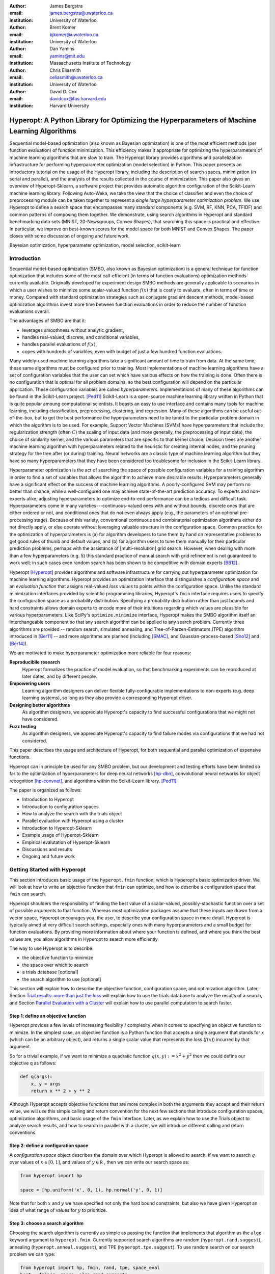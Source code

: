 :author: James Bergstra
:email: james.bergstra@uwaterloo.ca
:institution: University of Waterloo

:author: Brent Komer
:email: bjkomer@uwaterloo.ca
:institution: University of Waterloo

:author: Dan Yamins
:email: yamins@mit.edu
:institution: Massachusetts Institute of Technology

:author: Chris Eliasmith
:email: celiasmith@uwaterloo.ca
:institution: University of Waterloo

:author: David D. Cox
:email: davidcox@fas.harvard.edu
:institution: Harvard University

.. XXX: Search and replace sklearn with Scikit-Learn wherever it's mentioned in the text.
.. XXX: Also make the capitalization of Hyperopt-Sklearn consistent

--------------------------------------------------------------------------------------------
Hyperopt: A Python Library for Optimizing the Hyperparameters of Machine Learning Algorithms
--------------------------------------------------------------------------------------------

.. class:: abstract

    Sequential model-based optimization (also known as Bayesian optimization) is one of the most efficient methods (per function evaluation) of function minimization.
    This efficiency makes it appropriate for optimizing the hyperparameters of machine learning algorithms that are slow to train.
    The Hyperopt library provides algorithms and parallelization infrastructure for performing hyperparameter optimization (model selection) in Python.
    This paper presents an introductory tutorial on the usage of the Hyperopt library, including the description of search spaces, minimization (in serial and parallel),
    and the analysis of the results collected in the course of minimization.
    This paper also gives an overview of Hyperopt-Sklearn, a software project that provides automatic algorithm configuration of the Scikit-Learn machine learning library.
    Following Auto-Weka, we take the view that the choice of classifier and even the choice of preprocessing module can be taken together to represent a *single large hyperparameter optimization problem*.
    We use Hyperopt to define a search space that encompasses many standard components (e.g. SVM, RF, KNN, PCA, TFIDF) and common patterns of composing them together.
    We demonstrate, using search algorithms in Hyperopt and standard benchmarking data sets (MNIST, 20-Newsgroups, Convex Shapes), that searching this space is practical and effective.
    In particular, we improve on best-known scores for the model space for both MNIST and Convex Shapes.
    The paper closes with some discussion of ongoing and future work.

.. class:: keywords

    Bayesian optimization, hyperparameter optimization, model selection, scikit-learn


Introduction
------------

Sequential model-based optimization (SMBO, also known as Bayesian optimization) is a general technique for function optimization that includes some of the most
call-efficient (in terms of function evaluations) optimization methods currently available.
Originally developed for experiment design SMBO methods are generally applicable to scenarios in which a user wishes to minimize some scalar-valued function :math:`f(x)` that is costly to evaluate, often in terms of time or money.
Compared with standard optimization strategies such as conjugate gradient descent methods, model-based optimization algorithms invest more time between function evaluations in order to reduce the number of function evaluations overall.

The advantages of SMBO are that it:

* leverages smoothness without analytic gradient,

* handles real-valued, discrete, and conditional variables,

* handles parallel evaluations of :math:`f(x)`,

* copes with hundreds of variables, even with budget of just a few hundred function evaluations.


Many widely-used machine learning algorithms take a significant amount of time to train from data.
At the same time, these same algorithms must be configured prior to training.
Most implementations of machine learning algorithms have a set of configuration variables that the user can set which have various effects on how the training is done. Often there is no configuration that is optimal for all problem domains, so the best configuration will depend on the particular application.
These configuration variables are called *hyperparameters*.
Implementations of many of these algorithms can be found in the Scikit-Learn project. [Ped11]_
Scikit-Learn is a open-source machine learning library written in Python that is quite popular amoung computational scientists.
It boasts an easy to use interface and contains many tools for machine learning, including classification, preprocessing, clustering, and regression.
Many of these algorithms can be useful out-of-the-box, but to get the best performance the hyperparameters need to be tuned to the particular problem domain in which the algorithm is to be used.
For example, Support Vector Machines (SVMs) have hyperparameters that include the regularization strength (often :math:`C`) the scaling of input data
(and more generally, the preprocessing of input data), the choice of similarity kernel, and the various parameters that are specific to that kernel choice.
Decision trees are another machine learning algorithm with hyperparameters related to the heuristic for creating internal nodes, and the pruning strategy for the tree after (or during) training.
Neural networks are a classic type of machine learning algorithm but they have so many hyperparameters that they have been considered too troublesome for inclusion in the Scikit-Learn library.

Hyperparameter optimization is the act of searching the space of possible configuration variables for a training algorithm in order to find a set of variables that allows the algorithm to achieve more desirable results.
Hyperparameters generally have a significant effect on the success of machine learning algorithms.
A poorly-configured SVM may perform no better than chance, while a well-configured one may achieve state-of-the-art prediction accuracy.
To experts and non-experts alike, adjusting hyperparameters to optimize end-to-end performance can be a tedious and difficult task.
Hyperparameters come in many varieties---continuous-valued ones with and without bounds, discrete ones that are either ordered or not, and conditional ones that do not even always apply
(e.g., the parameters of an optional pre-processing stage).
Because of this variety, conventional continuous and combinatorial optimization algorithms either do not directly apply,
or else operate without leveraging valuable structure in the configuration space.
Common practice for the optimization of hyperparameters is
(a) for algorithm developers to tune them by hand on representative problems to get good rules of thumb and default values,
and (b) for algorithm users to tune them manually for their particular prediction problems, perhaps with the assistance of [multi-resolution] grid search.
However, when dealing with more than a few hyperparameters (e.g. 5) this standard practice of manual search with grid refinement is not guaranteed to work well;
in such cases even random search has been shown to be competitive with domain experts [BB12]_.

Hyperopt [Hyperopt]_ provides algorithms and software infrastructure for carrying out hyperparameter optimization for machine learning algorithms.
Hyperopt provides an optimization interface that distinguishes a *configuration space* and an *evaluation function* that assigns real-valued *loss values* to points within the configuration space.
Unlike the standard minimization interfaces provided by scientific programming libraries,
Hyperopt's ``fmin`` interface requires users to specify the configuration space as a probability distribution.
Specifying a probability distribution rather than just bounds and hard constraints allows domain experts to encode more of their intuitions
regarding which values are plausible for various hyperparameters.
Like SciPy's ``optimize.minimize`` interface, Hyperopt makes the SMBO algorithm itself an interchangeable component so that any search algorithm can be applied to any search problem.
Currently three algorithms are provided -- random search, simulated annealing, and Tree-of-Parzen-Estimators (TPE) algorithm introduced in [Ber11]_ --
and more algorithms are planned (including [SMAC]_, and Gaussian-process-based [Sno12]_ and [Ber14]_).

We are motivated to make hyperparameter optimization more reliable for four reasons:

**Reproducibile research**
    Hyperopt formalizes the practice of model evaluation, so that benchmarking experiments can be reproduced at later dates, and by different people.

**Empowering users**
    Learning algorithm designers can deliver flexible fully-configurable implementations to non-experts (e.g. deep learning systems), so long as they also provide a corresponding Hyperopt driver.

**Designing better algorithms**
    As algorithm designers, we appreciate Hyperopt's capacity to find successful configurations that we might not have considered.

**Fuzz testing**
    As algorithm designers, we appreciate Hyperopt's capacity to find failure modes via configurations that we had not considered.

This paper describes the usage and architecture of Hyperopt, for both sequential and parallel optimization of expensive functions.

.. Not anymore, we're going to talk about the Scikit-Learn library.

Hyperopt can in principle be used for any SMBO problem, but our development and testing efforts have been limited so far to the optimization of
hyperparameters for deep neural networks [hp-dbn]_, convolutional neural networks for object recognition [hp-convnet]_, and algorithms within the Scikit-Learn library. [Ped11]_

.. TODO: ADD "THE PAPER IS ORGANIZED AS FOLLOWS: ..."

The paper is organized as follows:

* Introduction to Hyperopt
* Introduction to configuration spaces
* How to analyze the search with the trials object
* Parallel evaluation with Hyperopt using a cluster
* Introduction to Hyperopt-Sklearn
* Example usage of Hyperopt-Sklearn
* Empirical evalutation of Hyperopt-Sklearn
* Discussions and results
* Ongoing and future work

Getting Started with Hyperopt
-----------------------------

This section introduces basic usage of the ``hyperopt.fmin`` function, which is Hyperopt's basic optimization driver.
We will look at how to write an objective function that ``fmin`` can optimize, and how to describe a configuration space that ``fmin`` can search.

Hyperopt shoulders the responsibility of finding the best value of a scalar-valued,
possibly-stochastic function over a set of possible arguments to that function.
Whereas most optimization packages assume that these inputs are drawn from a vector space,
Hyperopt encourages you, the user, to describe your configuration space in more detail.
Hyperopt is typically aimed at very difficult search settings, especially ones with many hyperparameters and a small budget for function evaluations.
By providing more information about where your function is defined, and where you think the best values are,
you allow algorithms in Hyperopt to search more efficiently.

The way to use Hyperopt is to describe:

* the objective function to minimize
* the space over which to search
* a trials database [optional]
* the search algorithm to use [optional]

This section will explain how to describe the objective function, configuration space, and optimization algorithm.
Later,
Section `Trial results: more than just the loss`_  will explain how to use the trials database to analyze the results of a search,
and Section `Parallel Evaluation with a Cluster`_ will explain how to use parallel computation to search
faster.


Step 1: define an objective function
~~~~~~~~~~~~~~~~~~~~~~~~~~~~~~~~~~~~

Hyperopt provides a few levels of increasing flexibility / complexity when it comes to specifying an objective function to minimize.
In the simplest case, an objective function is a Python function that accepts a single argument that stands for :math:`x` (which can be an arbitrary object),
and returns a single scalar value that represents the *loss* (:math:`f(x)`) incurred by that argument.

So for a trivial example, if we want to minimize a quadratic function :math:`q(x, y) := x^2 + y^2` then we could define our objective ``q`` as follows:

.. code-block:: python

    def q(args):
        x, y = args
        return x ** 2 + y ** 2

Although Hyperopt accepts objective functions that are more complex in both the arguments they accept and their return value,
we will use this simple calling and return convention for the next few sections that introduce configuration spaces, optimization algorithms, and basic usage
of the ``fmin`` interface.
Later, as we explain how to use the Trials object to analyze search results, and how to search in parallel with a cluster,
we will introduce different calling and return conventions.

Step 2: define a configuration space
~~~~~~~~~~~~~~~~~~~~~~~~~~~~~~~~~~~~

A *configuration space* object describes the domain over which Hyperopt is allowed to search.
If we want to search :math:`q` over values of :math:`x \in [0, 1]`, and values of :math:`y \in {\mathbb R}` ,
then we can write our search space as:

.. code-block:: python

    from hyperopt import hp

    space = [hp.uniform('x', 0, 1), hp.normal('y', 0, 1)]

Note that for both :math:`x` and :math:`y` we have specified not only the hard bound constraints, but also
we have given Hyperopt an idea of what range of values for :math:`y` to prioritize. 


Step 3: choose a search algorithm
~~~~~~~~~~~~~~~~~~~~~~~~~~~~~~~~~

Choosing the search algorithm is currently as simple as passing the function that implements that algorithm 
as the ``algo`` keyword argument to ``hyperopt.fmin``.
Currently supported search algorithms are random (``hyperopt.rand.suggest``), 
annealing (``hyperopt.anneal.suggest``), 
and TPE (``hyperopt.tpe.suggest``).
To use random search on our search problem we can type:

.. code-block:: python

    from hyperopt import hp, fmin, rand, tpe, space_eval
    best = fmin(q, space, algo=rand.suggest)
    print best
    print space_eval(space, best)

.. TODO: REMOVE THE XXX bits from the source code, why are they there??


The search algorithms are global functions which may generally have extra keyword arguments
that control their operation beyond the ones used by ``fmin`` (they represent hyper-hyperparameters!).
The intention is that these hyper-hyperparameters are set to default that work for a range of configuration problems,
but if you wish to change them you can do it like this:

.. code-block:: python

    from functools import partial
    from hyperopt import hp, fmin, tpe
    algo = partial(tpe.suggest, n_startup_jobs=10)
    best = fmin(q, space, algo=algo)
    print best

.. TODO: REMOVE THE XXX bits from the source code, why are they there??

In a nutshell, these are the steps to using Hyperopt.
Implement an objective function that maps configuration points to a real-valued loss value,
define a configuration space of valid configuration points,
and then call ``fmin`` to search the space to optimize the objective function.
The remainder of the paper describes
(a) how to describe more elaborate configuration spaces,
especially ones that enable more efficient search by expressing *conditional variables*,
(b) how to analyze the results of a search as stored in a ``Trials`` object,
and (c) how to use a cluster of computers to search in parallel.



Configuration Spaces
--------------------

Part of what makes Hyperopt a good fit for optimizing machine learning hyperparameters is that
it can optimize over general Python objects, not just e.g. vector spaces.
Consider the simple function ``w`` below, which optimizes over dictionaries with ``'type'`` and either ``'x'`` and ``'y'`` keys:

.. code-block:: python

    def w(pos):
        if pos['use_var'] == 'x':
            return pos['x'] ** 2
        else:
            return math.exp(pos['y'])

To be efficient about optimizing ``w`` we must be able to
(a) describe the kinds of dictionaries that ``w`` requires and
(b) correctly associate ``w``'s return value to the elements of ``pos`` that actually contributed to that return value.
Hyperopt's configuration space description objects address both of these requirements.
This section describes the nature of configuration space description objects,
and how the description language can be extended with new expressions,
and how the ``choice`` expression supports the creation of *conditional variables* that support
efficient evaluation of structured search spaces of the sort we need to optimize ``w``.


Configuration space primitives
~~~~~~~~~~~~~~~~~~~~~~~~~~~~~~

A search space is a stochastic expression that always evaluates to a valid input argument for your objective function.
A search space consists of nested function expressions.
The stochastic expressions are the hyperparameters.
(Random search is implemented by simply sampling these stochastic expressions.)

The stochastic expressions currently recognized by Hyperopt's optimization algorithms are in the ``hyperopt.hp`` module.
The simplest kind of search spaces are ones that are not nested at all.
For example, to optimize the simple function ``q`` (defined above) on the interval :math:`[0, 1]`, we could type
``fmin(q, space=hp.uniform('a', 0, 1))``.

The first argument to ``hp.uniform`` here is the *label*. Each of the hyperparameters in a configuration space must be labeled like this
with a unique string.  The other hyperparameter distributions at our disposal as modelers are as follows:

``hp.choice(label, options)``
    Returns one of the options, which should be a list or tuple.  The elements of ``options`` can themselves be [nested] stochastic expressions.  In this case, the stochastic choices that only appear in some of the options become *conditional* parameters.

``hp.pchoice(label, p_options)``
    Return one of the ``option`` terms listed in ``p_options``, a list of pairs ``(prob, option)`` in which
    the sum of all ``prob`` elements should sum to 1. The ``pchoice`` lets a
    user bias random search to choose some options more often than others.

``hp.uniform(label, low, high)``
    Draws uniformly between ``low`` and ``high``.
    When optimizing, this variable is constrained to a two-sided interval.

``hp.quniform(label, low, high, q)``
    Drawn by ``round(uniform(low, high) / q) * q``,
    Suitable for a discrete value with respect to which the objective is still somewhat smooth.

``hp.loguniform(label, low, high)``
    Drawn by ``exp(uniform(low, high))``.
    When optimizing, this variable is constrained to the interval :math:`[e^{\text{low}}, e^{\text{high}}]`.

``hp.qloguniform(label, low, high, q)``
    Drawn by ``round(exp(uniform(low, high)) / q) * q``.
    Suitable for a discrete variable with respect to which the objective is smooth and gets smoother with the increasing size of the value.

``hp.normal(label, mu, sigma)``
    Draws a normally-distributed real value.
    When optimizing, this is an unconstrained variable.

``hp.qnormal(label, mu, sigma, q)``
    Drawn by ``round(normal(mu, sigma) / q) * q``.
    Suitable for a discrete variable that probably takes a value around mu, but is technically unbounded.

``hp.lognormal(label, mu, sigma)``
    Drawn by ``exp(normal(mu, sigma))``.
    When optimizing, this variable is constrained to be positive.

``hp.qlognormal(label, mu, sigma, q)``
    Drawn by ``round(exp(normal(mu, sigma)) / q) * q``.
    Suitable for a discrete variable with respect to which the objective is smooth and gets smoother with the size of the variable, which is non-negative.

``hp.randint(label, upper)``
    Returns a random integer in the range :math:`[0, upper)`.
    In contrast to ``quniform``
    optimization algorithms should assume *no* additional correlation in the loss function between nearby integer values,
    as compared with more distant integer values (e.g. random seeds).


Structure in configuration spaces
~~~~~~~~~~~~~~~~~~~~~~~~~~~~~~~~~

Search spaces can also include lists, and dictionaries.
Using these containers make it possible for a search space to include multiple variables (hyperparameters).
The following code fragment illustrates the syntax:

.. code-block:: python

    from hyperopt import hp

    list_space = [
        hp.uniform('a', 0, 1),
        hp.loguniform('b', 0, 1)]

    tuple_space = (
        hp.uniform('a', 0, 1),
        hp.loguniform('b', 0, 1))

    dict_space = {
        'a': hp.uniform('a', 0, 1),
        'b': hp.loguniform('b', 0, 1)}

There should be no functional difference between using list and tuple syntax to describe a sequence of elements in a configuration space,
but both syntaxes are supported for everyone's convenience.

Creating list, tuple, and dictionary spaces as illustrated above is just one example of nesting. Each of these container types can be nested
to form deeper configuration structures:

.. code-block:: python

    nested_space = [
        [ {'case': 1, 'a': hp.uniform('a', 0, 1)},
          {'case': 2, 'b': hp.loguniform('b', 0, 1)}],
        'extra literal string',
        hp.randint('r', 10) ]

There is no requirement that list elements have some kind of similarity, each element can be any valid configuration expression.
Note that Python values (e.g. numbers, strings, and objects) can be embedded in the configuration space.
These values will be treated as constants from the point of view of the optimization algorithms, but they will be included
in the configuration argument objects passed to the objective function.


Sampling from a configuration space
~~~~~~~~~~~~~~~~~~~~~~~~~~~~~~~~~~~

The previous few code fragments have defined various configuration spaces.
These spaces are not objective function arguments yet, they are simply a description of *how to sample* objective function arguments.
You can use the routines in ``hyperopt.pyll.stochastic`` to sample values from these configuration spaces.

.. code-block:: python

    from hyperopt.pyll.stochastic import sample

    print sample(list_space)
    # => [0.13, .235]

    print sample(nested_space)
    # => [[{'case': 1, 'a', 0.12}, {'case': 2, 'b': 2.3}],
    #     'extra_literal_string',
    #     3]

Note that the labels of the random configuration variables have no bearing on the sampled values themselves,
the labels are only used internally by the optimization algorithms.
Later when we look at the ``trials`` parameter to ``fmin`` we will see that the labels are used for analyzing
search results too.
For now though, simply note that the labels are not for the objective function.



Deterministic expressions in configuration spaces
~~~~~~~~~~~~~~~~~~~~~~~~~~~~~~~~~~~~~~~~~~~~~~~~~

It is also possible to include deterministic expressions within the description of a configuration space.
For example, we can write

.. code-block:: python

    from hyperopt.pyll import scope

    def foo(x):
        return str(x) * 3

    expr_space = {
        'a': 1 + hp.uniform('a', 0, 1),
        'b': scope.minimum(hp.loguniform('b', 0, 1), 10),
        'c': scope.call(foo, args=(hp.randint('c', 5),)),
        }

The ``hyperopt.pyll`` submodule implements an expression language that stores
this logic in a symbolic representation.
Significant processing can be carried out by these intermediate expressions.
In fact, when you call ``fmin(f, space)``, your arguments are quickly combined into
a single objective-and-configuration evaluation graph of the form:
``scope.call(f, space)``.
Feel free to move computations between these intermediate functions and the final
objective function as you see fit in your application.

You can add new functions to the ``scope`` object with the ``define`` decorator:

.. code-block:: python

    from hyperopt.pyll import scope

    @scope.define
    def foo(x):
        return str(x) * 3

    # -- This will print "000"; foo is called as usual.
    print foo(0)

    expr_space = {
        'a': 1 + hp.uniform('a', 0, 1),
        'b': scope.minimum(hp.loguniform('b', 0, 1), 10),
        'c': scope.foo(hp.randint('cbase', 5)),
        }

    # -- This will draw a sample by running foo(x)
    #    on a random integer x.
    print sample(expr_space)

Read through ``hyperopt.pyll.base`` and ``hyperopt.pyll.stochastic`` to see the
functions that are available, and feel free to add your own.
One important caveat is that functions used in configuration space descriptions
must be serializable (with pickle module) in order to be compatible with parallel search (discussed below).


Defining conditional variables with ``choice`` and ``pchoice``
~~~~~~~~~~~~~~~~~~~~~~~~~~~~~~~~~~~~~~~~~~~~~~~~~~~~~~~~~~~~~~

Having introduced nested configuration spaces, it is worth coming back to the ``hp.choice`` and ``hp.pchoice`` hyperparameter types.
An ``hp.choice(label, options)`` hyperparameter *chooses* one of the options that you provide, where the ``options`` must be a list.
We can use ``choice`` to define an appropriate configuration space for the ``w`` objective function (introduced in Section `Configuration Spaces`_).

.. code-block:: python

    w_space = hp.choice('case', [
        {'use_var': 'x', 'x': hp.normal('x', 0, 1)},
        {'use_var': 'y', 'y': hp.uniform('y', 1, 3)}])

    print sample(w_space)
    # ==> {'use_var': 'x', 'x': -0.89}

    print sample(w_space)
    # ==> {'use_var': 'y', 'y': 2.63}

Recall that in ``w``, the ``'y'`` key of the configuration is not used when the ``'use_var'`` value is ``'x'``.
Similarly, the ``'x'`` key of the configuration is not used when the ``'use_var'`` value is ``'y'``.
The use of ``choice`` in the ``w_space`` search space reflects the conditional usage of keys ``'x'`` and ``'y'`` in the ``w`` function.
We have used the ``choice`` variable to define a space that never has more variables than is necessary.

The choice variable here plays more than a cosmetic role; it can make optimization much more efficient.
In terms of ``w`` and ``w_space``, the choice node prevents ``y`` for being *blamed* (in terms of the logic of the search algorithm)
for poor performance when ``'use_var'`` is ``'x'``,
or *credited* for good performance when ``'use_var'`` is ``'x'``.
The choice variable creates a special node in the expression graph that prevents the conditionally unnecessary part of the
expression graph from being evaluated at all.
During optimization, similar special-case logic prevents any association between the return value of the objective function
and irrelevant hyperparameters (ones that were not chosen, and hence not involved in the creation of the configuration passed to the objective function).

The ``hp.pchoice`` hyperparameter constructor is similar to ``choice`` except that we can provide a list of probabilities
corresponding to the options, so that random sampling chooses some of the options more often than others.

.. code-block:: python

    w_space_with_probs = hp.pchoice('case', [
        (0.8, {'use_var': 'x',
               'x': hp.normal('x', 0, 1)}),
        (0.2, {'use_var': 'y',
               'y': hp.uniform('y', 1, 3)})])

Using the ``w_space_with_probs`` configuration space expresses to ``fmin`` that we believe the first case (using ``'x'``) is five times as likely to yield an optimal configuration than the second case.
If your objective function only uses a subset of the configuration space on any given evaluation, then you should
use ``choice`` or ``pchoice`` hyperparameter variables to communicate that pattern of inter-dependencies to ``fmin``.


Sharing a configuration variable across choice branches
~~~~~~~~~~~~~~~~~~~~~~~~~~~~~~~~~~~~~~~~~~~~~~~~~~~~~~~

When using choice variables to divide a configuration space into many mutually exclusive possibilities,
it can be natural to re-use some configuration variables across a few of those possible branches.
Hyperopt's configuration space supports this in a natural way, by allowing the objects to appear in multiple places within
a nested configuration expression. For example, if we wanted to add a ``randint`` choice to the returned dictionary
that did not depend on the ``'use_var'`` value, we could do it like this:

.. code-block:: python

    c = hp.randint('c', 10)

    w_space_c = hp.choice('case', [
        {'use_var': 'x',
         'x': hp.normal('x', 0, 1),
         'c': c},
        {'use_var': 'y',
         'y': hp.uniform('y', 1, 3),
         'c': c}])


Optimization algorithms in Hyperopt would see that ``c`` is used regardless of the outcome of the ``choice`` value,
so they would correctly associate ``c`` with all evaluations of the objective function. 



Configuration Example: ``sklearn`` classifiers
~~~~~~~~~~~~~~~~~~~~~~~~~~~~~~~~~~~~~~~~~~~~~~

To see how we can use these mechanisms to describe a more realistic
configuration space,
let's look at how one might describe a set of classification algorithms in [sklearn]_.
This example is done without using the Hyperopt-Sklearn project, 
to indicate how Hyperopt can be used in general.

.. TODO: distinguish this illustrative code from the *actual* hpsklearn project.

.. code-block:: python

    from hyperopt import hp
    from hyperopt.pyll import scope
    from sklearn.naive_bayes import GaussianNB
    from sklearn.svm import SVC
    from sklearn.tree import DecisionTreeClassifier\
        as DTree

    scope.define(GaussianNB)
    scope.define(SVC)
    scope.define(DTree, name='DTree')

    C = hp.lognormal('svm_C', 0, 1)
    space = hp.pchoice('estimator', [
        (0.1, scope.GaussianNB()),
        (0.2, scope.SVC(C=C, kernel='linear')),
        (0.3, scope.SVC(C=C, kernel='rbf',
            width=hp.lognormal('svm_rbf_width', 0, 1),
            )),
        (0.4, scope.DTree(
            criterion=hp.choice('dtree_criterion',
                ['gini', 'entropy']),
            max_depth=hp.choice('dtree_max_depth',
                [None, hp.qlognormal('dtree_max_depth_N',
                    2, 2, 1)],
        ])

This example illustrates nesting, the use of custom expression types,
the use of ``pchoice`` to indicate independence among configuration branches,
several numeric hyperparameters, a discrete hyperparameter (the Dtree
criterion),
and a specification of our prior preference among the four possible classifiers.
At the top level we have a ``pchoice`` between four Scikit-Learn algorithms:
Naive Bayes (NB), a Support Vector Machine (SVM) using a linear kernel,
an SVM using a Radial Basis Function (``'rbf'``) kernel, and a decision tree
(Dtree).
The result of evaluating the configuration space is actually a Scikit-Learn
estimator corresponding to one of the three possible branches of the top-level
choice.
Note that the example uses the same 
:math:`C` variable for both types of SVM kernel. This is a technique for
injecting domain knowledge to assist with search;
if each of the SVMs prefers roughly the same value of :math:`C` then this will
buy us some search efficiency, but it may hurt search efficiency if the two SVMs
require very different values of :math:`C`.
Note also that the hyperparameters all have unique names;
it is tempting to think they should be named automatically by their path to the
root of the configuration space,
but the configuration space is not a tree (consider the ``C`` above).
These names are also invaluable in analyzing the results of search after
``fmin``
has been called, as we will see in the next section, on the ``Trials`` object.


The Trials Object
-----------------

The ``fmin`` function returns the best result found during search, but can also
be useful to analyze all of the trials evaluated during search.
Pass a ``trials`` argument to ``fmin``  to retain access to all of the points
accessed during search.
In this case the call to ``fmin`` proceeds as before, but by passing in a trials object directly,
we can inspect all of the return values that were calculated during the experiment.

.. code-block:: python

    from hyperopt import (hp, fmin, space_eval,
        Trials)
    trials = Trials()
    best = fmin(q, space, trials=trials)
    print trials.trials

Information about all of the points evaluated during the search can be accessed
via attributes of the ``trials`` object.
The ``.trials`` attribute of a Trials object (``trials.trials`` here)
is a list with an element for every function evaluation made by ``fmin``.
Each element is a dictionary with at least keys:

``'tid'``: value of type int
    trial identifier of the trial within the search
``'results'``: value of type dict
    dict with ``'loss'``, ``'status'``, and other information returned by the objective function
    (see below for details)
``'misc'`` value of dict with keys ``'idxs'`` and ``'vals'``
    compressed representation of hyperparameter values

This trials object can be pickled, analyzed with your own code, or passed to Hyperopt's plotting routines (described below).


Trial results: more than just the loss
~~~~~~~~~~~~~~~~~~~~~~~~~~~~~~~~~~~~~~

Often when evaluating a long-running function, there is more to save
after it has run than a single floating point loss value.
For example there may be statistics of what happened during the function
evaluation, or it might be expedient to pre-compute results to have them ready if the
trial in question turns out to be the best-performing one.

Hyperopt supports saving extra information alongside the trial loss.
To use this mechanism, an objective function must return a dictionary instead of a float.
The returned dictionary must have keys ``'loss'`` and ``'status'``.
The status should be either ``STATUS_OK`` or ``STATUS_FAIL`` depending on whether the loss
was computed successfully or not.
If the status is ``STATUS_OK``, then the loss must be the objective function value for
the trial.
Writing a quadratic ``f(x)`` function in this dictionary-returning style,
it might look like:

.. code-block:: python

    import time
    from hyperopt import fmin, Trials
    from hyperopt import STATUS_OK, STATUS_FAIL

    def f(x):
        try:
            return {'loss': x ** 2,
                    'time': time.time(),
                    'status': STATUS_OK }
        except Exception, e:
            return {'status': STATUS_FAIL,
                    'time': time.time(),
                    'exception': str(e)}
    trials = Trials()
    fmin(f, space=hp.uniform('x', -10, 10),
        trials=trials)
    print trials.trials[0]['results']

An objective function can use just about any keys to store auxiliary
information, but there are a few special keys
that are interpreted by Hyperopt routines:

``'loss_variance'``: type float
    variance in a stochastic objective function
``'true_loss'``: type float
    if you pre-compute a test error for a validation error loss, store it here so that Hyperopt plotting routines can find it.
``'true_loss_variance'``: type float 
    variance in test error estimator
``'attachments'``: type dict
    short (string) keys with potentially long (string) values

The ``'attachments'`` mechanism is primarily useful for reducing data transfer times when using the ``MongoTrials`` trials object (discussed below) in the context of parallel function evaluation.
In that case, any strings longer than a few megabytes actually *have* to be
placed in the attachments because of limitations in certain versions of the mongodb database format.
Another important consideration when using ``MongoTrials`` is that the
entire dictionary returned from the objective function must be JSON-compatible.
JSON allows for only strings, numbers, dictionaries, lists, tuples, and date-times.

**HINT:** To store NumPy arrays, serialize them to a string, and consider storing
them as attachments.


Parallel Evaluation with a Cluster
----------------------------------

Hyperopt has been designed to make use of a cluster of computers for faster
search. Of course, parallel evaluation of trials sits at odds with
*sequential* model-based optimization. Evaluating trials in parallel means that
efficiency per function evaluation will suffer (to an extent that is difficult
to assess a-priori), but the improvement in
efficiency as a function of wall time can make the sacrifice worthwhile.

Hyperopt supports parallel search via a special trials type called
``MongoTrials``. Setting up a parallel search is as simple as using
``MongoTrials`` instead of ``Trials``:

.. code-block:: python

    from hyperopt import fmin
    from hyperopt.mongo import MongoTrials
    trials = MongoTrials('mongo://host:port/fmin_db/')
    best = fmin(q, space, trials=trials)

When we construct a ``MongoTrials`` object, we must specify a running *mongod*
database [mongodb]_ for inter-process communication between
the ``fmin`` producer-process and *worker* processes, which act as the
consumers in a producer-consumer processing  model.
If you simply type the code fragment above, you may find that it either
crashes (if no mongod is found)
or hangs (if no worker processes are connected to the same database).
When used with ``MongoTrials`` the ``fmin`` call simply enqueues
configurations and waits until they are evaluated.
If no workers are running, ``fmin`` will block after enqueing one trial.
To run ``fmin`` with ``MongoTrials`` requires that you:

1. Ensure that mongod is running on the specified host and port,
#. Choose a database name to use for a *particular fmin call*, and
#. Start one or more `hyperopt-mongo-worker` processes.

There is a generic `hyperopt-mongo-worker` script in Hyperopt's ``scripts`` subdirectory
that can be run from a command line like this:

.. code-block:: bash

    hyperopt-mongo-worker --mongo=host:port/db

To evaluate multiple trial points in parallel, simply start multiple scripts
in this way that all work on the same database.

Note that mongodb databases persist until they are deleted, and ``fmin`` will
never delete things from mongodb. If you call ``fmin`` using a particular
database one day, stop the search, and start it again later,  then ``fmin``
will continue where it left off.


The Ctrl Object for Realtime Communication with MongoDB
~~~~~~~~~~~~~~~~~~~~~~~~~~~~~~~~~~~~~~~~~~~~~~~~~~~~~~~

When running a search in parallel, you may wish to provide your objective
function with a handle to the mongodb database used by the search.
This mechanism makes it possible for objective functions to:

* update the database with partial results,
* to communicate with concurrent processes, and
* even to enqueue new configuration points.

This is an advanced usage of Hyperopt, but it is supported via syntax like the
following:

.. code-block:: python

    from hyperopt import pyll

    @hyperopt.fmin_pass_expr_memo_ctrl
    def realtime_objective(expr, memo, ctrl):
        config = pyll.rec_eval(expr, memo=memo)
        # .. config is a configuration point
        # .. ctrl can be used to interact with database
        return {'loss': f(config),
                'status': STATUS_OK, ...}

The ``fmin_pass_expr_memo_ctrl`` decorator tells ``fmin`` to use a different
calling convention for the objective function, in which internal objects
``expr``, ``memo`` and ``ctrl`` are exposed to the objective function.
The ``expr`` the configuration space, the ``memo`` is a dictionary mapping
nodes in the configuration space description graph to values for those nodes
(most importantly, values for the hyperparameters).
The recursive evaluation function ``rec_eval`` computes the configuration
point from the values in the ``memo`` dictionary. The ``config`` object
produced by ``rec_eval`` is what would normally have been passed
as the argument to the objective function.
The ``ctrl`` object is an instance of ``hyperopt.Ctrl``, and it can be
used to to communicate with the trials object being used by ``fmin``.
It is possible to use a ``ctrl`` object with a (sequential) ``Trials`` object,
but it is most useful when used with ``MongoTrials``.

To summarize, Hyperopt can be used both purely sequentially, as well as
*broadly sequentially* with multiple current candidates under evaluation at a
time. In the parallel case, mongodb is used for inter-process communication
and doubles as a persistent storage mechanism for post-hoc analysis.
Parallel search can be done with the same objective functions as the ones used
for sequential search, but users wishing to take advantage of asynchronous
evaluation in the parallel case can do so by using a lower-level calling
convention for their objective function.


Hyperopt-Sklearn: Automatic Hyperparameter Configuration for Scikit-Learn
-------------------------------------------------------------------------

Relative to DBNs and convnets, algorithms such as Support Vector Machines (SVMs) and Random Forests (RFs) have a small-enough number of hyperparameters that manual tuning and grid or random search provides satisfactory results.  Taking a step back though, there is often no particular reason to use either an SVM or an RF when they are both computationally viable.
A model-agnostic practitioner may simply prefer to go with the one that provides greater accuracy.
In this light, *the choice of classifier can be seen as hyperparameter* alongside the :math:`C`-value in the SVM and the max-tree-depth of the RF.
Indeed the choice and configuration of *preprocessing* components may likewise be seen as part of the model selection / hyperparameter optimization problem.

The Auto-Weka project [Tho13]_ was the first to show that an entire library of machine learning approaches (Weka [Hal09]_ ) can be searched within the scope of a single run of hyperparameter tuning.
However, Weka is a GPL-licensed Java library, and was not written with scalability in mind, so we feel there is a need for alternatives to Auto-Weka.
Scikit-learn [Ped11]_ is another library of machine learning algorithms. Is written in Python (with many modules in C for greater speed), and is BSD-licensed.
Scikit-learn is widely used in the scientific Python community and supports many machine learning application areas.

In the following sections we introduce Hyperopt-Sklearn: a project that brings the benefits of automatic algorithm configuration to users of Python and scikit-learn.
Hyperopt-Sklearn uses Hyperopt to describe a search space over possible configurations of Scikit-Learn components, including preprocessing and classification modules.
The next section describes our configuration space of 6 classifiers and 5 preprocessing modules that encompasses a strong set of classification systems for dense and sparse feature classification (of images and text).
This is followed by experimental evidence that search over this space is viable, meaningful, and effective.
The final sections present a discussion of the results, and directions for future work.

Scikit-Learn Model Selection as a Search Problem
------------------------------------------------

.. figure:: space.pdf
   :align: center
   :figclass: w
   :scale: 50 %

   :label:`space`
   Hyeropt-Sklearn’s full search space (“Any Classifier”) consists of a (preprocessing, classsifier) pair. 
   There are 6 possible preprocessing modules and 6 possible classifiers. 
   Choosing a model within this configuration space means choosing paths in an ancestral sampling process. 
   The highlighted green edges and nodes represent a (PCA, K-Nearest Neighbor) model. 
   The number of active hyperparameters in a model is the sum of parenthetical numbers in the selected boxes. 
   For the PCA+KNN combination, 7 hyperparameters are activated. 

*Model selection* is the process of estimating which machine learning model performs best from among a possibly
infinite set of possibilities.
As an optimization problem, the search domain is the
set of valid assignments to the configuration parameters (hyperparameters) of the machine learning model,
and the objective function is typically cross-validation, the negative degree of success on held-out
examples.
Practitioners usually address this optimization by hand, by grid search, or by random
search.
In this paper we discuss solving it with the Hyperopt optimization library.
The basic approach is to set up a search space with random variable
hyperparameters, use scikit-learn to implement the objective function
that performs model training and model validation, and use Hyperopt to
optimize the hyperparamters.

Scikit-Learn includes many algorithms for classification (classifiers), as well as many
algorithms for preprocessing data into the vectors expected by classification
algorithms.
Classifiers include for example, K-Neighbors, SVM, and RF algorithms.
Preprocessing algorithms include things like component-wise Z-scaling
(Normalizer) and Principle Components Analysis (PCA).
A full classification algorithm typically includes a series of
preprocessing steps followed by a classifier.
For this reason, scikit-learn provides a *pipeline* data structure to
represent and use a sequence of preprocessing steps and a classifier as if
they were just one component (typically with an API similar to the classifier).
Although Hyperopt-Sklearn does not formally use Scikit-Learn's pipeline
object, it provides related functionality.
Hyperopt-Sklearn provides a parameterization of a *search space*
over pipelines, that is, of sequences of preprocessing steps and classifiers.

The configuration space we provide includes six preprocessing algorithms and seven classification algorithms.
The full search space is illustrated in Figure :ref:`space`.
The preprocessing algorithms were (by class name, followed by n. hyperparameters + n. unused hyperparameters): ``PCA(2)``, ``StandardScaler(2)``, ``MinMaxScaler(1)``, ``Normalizer(1)``, ``None``, and ``TF-IDF(0+9)``.
The first four preprocessing algorithms were for dense features.
PCA performed whitening or non-whitening principle components analysis.
The ``StandardScaler``, ``MinMaxScaler``, and ``Normalizer`` did various feature-wise affine transforms to map numeric input features onto values near 0 and with roughly unit variance.
The ``TF-IDF`` preprocessing module performed feature extraction from text data.
The classification algorithms were (by class name (used + unused hyperparameters)): ``SVC(23)``, ``KNN(4+5)``, ``RandomForest(8)`` , ``ExtraTrees(8)`` , ``SGD(8+4)`` , and ``MultinomialNB(2)`` .
The ``SVC`` module is a fork of LibSVM, and our wrapper has 23 hyperparameters because we treated each possible kernel as a different classifier, with its own set of hyperparameters: Linear(4), RBF(5), Polynomial(7), and Sigmoid(6).
In total, our parameterization has 65 hyperparameters: 6 for preprocessing and 53 for classification.
The search space includes 15 boolean variables, 14 categorical, 17 discrete, and 19 real-valued variables.


Although the total number of hyperparameters is large, the number of *active* hyperparameters describing any one model is much smaller: a model consisting of ``PCA`` and a ``RandomForest`` for example,
would have only 12 active hyperparameters (1 for the choice of preprocessing, 2 internal to PCA, 1 for the choice of classifier and 8 internal to the RF).
Hyperopt description language allows us to differentiate between *conditional* hyperparameters (which must always be assigned) and *non-conditional* hyperparameters (which may remain unassigned when they would be unused).
We make use of this mechanism extensively so that Hyperopt's search algorithms do not waste time learning by trial and error that e.g. RF hyperparameters have no effect on SVM performance.
Even internally within classifiers, there are instances of conditional parameters: ``KNN`` has conditional parameters depending on the distance metric,
and ``LinearSVC`` has 3 binary parameters ( ``loss`` , ``penalty`` , and ``dual`` ) that admit only 4 valid joint assignments.
We also included a blacklist of (preprocessing, classifier) pairs that did not work together, e.g. PCA and MinMaxScaler were incompatible with MultinomialNB, TF-IDF could only be used for text data, and the tree-based classifiers were not
compatible with the sparse features produced by the TF-IDF preprocessor.
Allowing for a 10-way discretization of real-valued hyperparameters, and taking these conditional hyperparameters into account, a grid search of our search space would still require an infeasible number of evalutions (on the order of :math:`10^{12}`).


Finally, the search space becomes an optimization problem when we also define a scalar-valued search *objective*.
Hyperopt-Sklearn uses scikit-learn's `score` method on *validation data* to define the search criterion.
For classifiers, this is the so-called "Zero-One Loss": the number of correct label predictions among
data that has been withheld from the data set used for training (and also from
the data used for testing *after* the model selection search process).

Example Usage
-------------


Following Scikit-Learn's convention, Hyperopt-Sklearn provides an ``Estimator`` class with a ``fit`` method and a ``predict`` method.
The ``fit`` method of this class performs hyperparameter optimization, and after it has completed, the ``predict`` method applies the best model to test data.
Each evaluation during optimization performs training on a large fraction of the training set, estimates test set accuracy on a validation set, and returns that validation set score to the optimizer.
At the end of search, the best configuration is retrained on the whole data set to produce the classifier that handles subsequent ``predict`` calls.

One of the important goals of Hyperopt-Sklearn is that it is easy to learn and to use.
To facilitate this, the syntax for fitting a classifier to data and making predictions is very similar to scikit-learn.
Here is the simplest example of using this software.


.. code-block:: python

   from hpsklearn import HyperoptEstimator
   # Load data ({train,test}_{data,label})
   # Create the estimator object
   estim = HyperoptEstimator()
   # Search the space of classifiers and preprocessing
   # steps and their respective hyperparameters in
   # scikit-learn to fit a model to the data
   estim.fit(train_data, train_label)
   # Make a prediction using the optimized model
   prediction = estim.predict(unknown_data)
   # Report the accuracy of the classifier
   # on a given set of data
   score = estim.score(test_data, test_label)
   # Return instances of the classifier and
   # preprocessing steps
   model = estim.best_model()

The ``HyperoptEstimator`` object contains the information of what space to search as well as how to search it.
It can be configured to use a variety of hyperparameter search algorithms and also supports using a combination of algorithms.
Any algorithm that supports the same interface as the algorithms in Hyperopt can be used here.
This is also where you, the user, can specify the maximum number of function evaluations you would like to be run as well as a timeout (in seconds) for each run.


.. code-block:: python

   from hpsklearn import HyperoptEstimator
   from hyperopt import tpe
   estim = HyperoptEstimator(algo=tpe.suggest,
                             max_evals=150,
                             trial_timeout=60)


All of the components available to the user can be found in the ``components.py`` file. A complete working example of using Hyperopt-Sklearn to find a model for the 20 newsgroups data set is shown below.


.. code-block:: python

   from hpsklearn import HyperoptEstimator, tfidf, \
                         any_sparse_classifier
   from sklearn.datasets import fetch_20newsgroups
   from hyperopt import tpe
   import numpy as np
   # Download data and split training and test sets
   train = fetch_20newsgroups(subset='train')
   test = fetch_20newsgroups(subset='test')
   X_train = train.data
   y_train = train.target
   X_test = test.data
   y_test = test.target
   estim = HyperoptEstimator(
             classifier=any_sparse_classifier('clf'),
             preprocessing=[tfidf('tfidf')],
             algo=tpe.suggest,
             trial_timeout=180)
   estim.fit(X_train, y_train)
   print(estim.score(X_test, y_test))
   print(estim.best_model())



Experiments
-----------

We conducted experiments on three data sets to establish that Hyperopt-Sklearn can find accurate models on a range of data sets in a reasonable amount of time.
Results were collected on three data sets: MNIST, 20-Newsgroups, and Convex Shapes.
MNIST is a well-known data set of 70K :math:`28x28` greyscale images of hand-drawn digits [Lec98]_.
20-Newsgroups is a 20-way classification data set of 20K newsgroup messages ( [Mit96]_ , we did not remove the headers for our experiments).
Convex Shapes is a binary classification task of distinguishing pictures of convex white-colored regions in small (:math:`32x32`) black-and-white images [Lar07]_.

Figure :ref:`avgtestscores` shows that there was no penalty for searching broadly.
We performed optimization runs of up to 300 function evaluations searching the entire space,
and compared the quality of solution with specialized searches of specific classifier types (including best known classifiers).

.. figure:: AverageTestScoresClassifiersTPE.png

   :label:`avgtestscores`
   For each data set, searching the full configuration space (“Any Classifier”) delivered performance approximately on par with a search that was restricted to the best classifier type.
   (Best viewed in color.)

.. table:: Hyperopt-Sklearn scores relative to selections from literature on the three data sets used in our experiments. On MNIST, Hyperopt-Sklearn is one of the best-scoring methods that does not use image-specific domain knowledge (these scores and others may be found at http://yann.lecun.com/exdb/mnist/). On 20 Newsgroups, Hyperopt-Sklearn is competitive with similar approaches from the literature (scores taken from [Gua09]_ ). In the 20 Newsgroups data set, the score reported for Hyperopt-Sklearn is the weighted-average F1 score provided by Scikit-Learn. The other approaches shown here use the macro-average F1 score. On Convex Shapes, Hyperopt-Sklearn outperforms previous automatic algorithm configuration approaches [Egg13]_ and manual tuning [Lar07]_ .
   :label:`tablecompare`
   :class: w

   +-----------------------------------+-----------------------------------+------------------------------------+
   | MNIST                             | 20 Newsgroups                     | Convex Shapes                      |
   +-----------------------+-----------+-----------------------+-----------+-----------------------+------------+
   | Approach              | Accuracy  | Approach              | F-Score   | Approach              | Accuracy   |
   +-----------------------+-----------+-----------------------+-----------+-----------------------+------------+
   | Committee of convnets | 99.8%     | CFC                   | 0.928     | **hyperopt-sklearn**  | **88.7%**  |
   +-----------------------+-----------+-----------------------+-----------+-----------------------+------------+
   | **hyperopt-sklearn**  | **98.7%** | **hyperopt-sklearn**  | **0.856** | hp-dbnet              | 84.6%      |
   +-----------------------+-----------+-----------------------+-----------+-----------------------+------------+
   | libSVM grid search    | 98.6%     | SVMTorch              | 0.848     | dbn-3                 | 81.4%      |
   +-----------------------+-----------+-----------------------+-----------+-----------------------+------------+
   | Boosted trees         | 98.5%     | LibSVM                | 0.843     |                       |            |
   +-----------------------+-----------+-----------------------+-----------+-----------------------+------------+

.. figure:: ScoresByEval.png

   :label:`perclf`
   Using Hyperopt’s Anneal search algorithm, increasing the number of function evaluations from 150 to 2400 lead to a modest improvement in accuracy on 20 Newsgroups and MNIST, and a more dramatic improvement on Convex Shapes.
   We capped evaluations to 5 minutes each so 300 evaluations took between 12 and 24 hours of wall time.

.. figure:: AvgMinValidErrorTPE.png

   :label:`validtpe`
   TPE makes gradual progress on 20 Newsgroups over 300 iterations and gives no indication of convergence. The results are averaged over 9 trials.


Discussion
----------

Table :ref:`tablecompare` lists the test set scores of the best models found by cross-validation, as well as some points of reference from previous work.
Hyperopt-Sklearn's scores are relatively good on each data set, indicating that with Hyperopt-Sklearn's parameterization, Hyperopt's optimization algorithms are competitive with human experts.

The model with the best performance on the MNIST Digits data set uses deep artificial neural networks. Small receptive fields of convolutional winner-take-all neurons build up the large network.
Each neural column becomes an expert on inputs preprocessed in different ways,
and the average prediction of 35 deep neural columns to come up with a single final prediction [Cir12]_.
This model is much more advanced than those available in scikit-learn.
The previously best known model in the scikit-learn search space is
a radial-basis SVM on centered data that scores 98.6%, and Hyperopt-Sklearn
matches that performance [MNIST]_.

The CFC model that performed quite well on the 20 newsgroups document classification
data set is a Class-Feature-Centroid classifier.
Centroid approaches are typically inferior to an SVM, due to the centroids found during training being far from the optimal location.
The CFC method reported here uses a centroid built from the inter-class term index and the inner-class term index.
It uses a novel combination of these indices along with a denormalized cosine measure to calculate the similarity score between the centroid and a text vector [Gua09]_.
This style of model is not currently implemented in Hyperopt-Sklearn, and our experiments suggest that existing Hyperopt-Sklearn components cannot be assembled to match its level of performance. Perhaps when it is implemented, Hyperopt may find a set of parameters that provides even greater classification accuracy.

On the Convex Shapes data set, our Hyperopt-Sklearn experiments revealed
a more accurate model than was previously believed to exist in any search
space, let alone a search space of such standard components.
This result underscores the difficulty and importance of hyperparameter
search.


Ongoing and Future Work
-----------------------

Hyperopt is the subject of ongoing and planned future work in the
algorithms that it provides, the domains that it covers, and the technology
that it builds on.

Related Bayesian optimization software such as Frank Hutter et al's [SMAC]_, and
Jasper Snoek's [Spearmint]_
implement state-of-the-art algorithms that are different from the TPE
algorithm currently implemented in Hyperopt.
Questions about which of these algorithms performs best in which circumstances,
and over what search budgets remain topics of active research.
One of the first technical milestones on the road to answering those research
questions is to make each of those algorithms applicable to common search
problems.

Hyperopt was developed to support research into deep learning [Ber11]_
and computer vision [Ber13a]_. Corresponding projects [hp-dbn]_ and
[hp-convnet]_ have been made public on Github to illustrate how Hyperopt can
be used to define and optimize large-scale hyperparameter optimization
problems.

With regards to implementation decisions in Hyperopt,
several people have asked about the possibility of using IPython instead of
mongodb to support parallelism.
This would allow us to build on IPython's cluster management interface,
and relax the constraint that objective function results be JSON-compatible.
If anyone implements this functionality,
a pull request to Hyperopt's master branch would be most welcome.

Hyperopt-Sklearn provides many opportunities for future work:
more classifiers and preprocessing modules could be included in the search space,
and there are more ways to combine even the existing components.
Other types of data require different preprocessing, and other prediction
problems exist beyond classification.
In expanding the search space, care must be taken to ensure that the benefits of new models outweigh the greater difficulty of searching a larger space.
There are some parameters that scikit-learn exposes that are more implementation details than actual hyperparameters that affect the fit (such as ``algorithm`` and ``leaf_size`` in the KNN model).
Care should be taken to identify these parameters in each model and they may need to be treated differently during exploration.

It is possible for a user to add their own classifier to the search space as long as it fits the scikit-learn interface.
This currently requires some understanding of how Hyperopt-Sklearn's code is structured and it would be nice to improve the support for this so minimal effort is required by the user.
We also plan to allow the user to specify alternate scoring methods besides just accuracy and F-measure, as there can be cases where these are not best suited to the particular problem.

We have shown here that Hyperopt's random search, annealing search, and TPE algorithms make Hyperopt-Sklearn viable, but the slow convergence in e.g. Figure :ref:`perclf` and :ref:`validtpe` suggests
that other optimization algorithms might be more call-efficient.
The development of Bayesian optimization algorithms is an active research area, and  we look forward to looking at how other search algorithms interact with Hyperopt-Sklearn's search spaces.
Hyperparameter optimization opens up a new art of matching the parameterization of search spaces to the strengths of search algorithms.

Computational wall time spent on search is of great practical importance, and Hyperopt-Sklearn currently spends a significant amount of time evaluating points that are un-promising.
Techniques for recognizing bad performers early could speed up search enormously [Swe14]_, [Dom14]_.
Relatedly, Hyperopt-Sklearn currently lacks support for K-fold cross-validation. In that setting, it will be crucial to follow SMAC in the use of racing algorithms to skip un-necessary folds.

Summary and Further Reading
---------------------------

Hyperopt is a Python library for Sequential Model-Based Optimization (SMBO)
that has been designed to meet the needs of machine learning researchers
performing hyperparameter optimization. It provides a flexible and powerful
language for describing search spaces, and supports scheduling asynchronous function
evaluations for evaluation by multiple processes and computers.
It is BSD-licensed and available for download from PyPI and Github.
Further documentation is available at [http://jaberg.github.com/hyperopt].

Acknowledgements
----------------

Thanks to Nicolas Pinto for some influential design advice, 
Hristijan Bogoevski for early drafts of a hyperopt-to-scikit-learn bridge,
and to many users who have contributed feedback.
This project has been supported by the Rowland Institute of Harvard,
the National Science Foundation (IIS 0963668),
the NSERC Banting Fellowship program, the NSERC Engage Program and by D-Wave Systems. 

.. TODO: clean up references formatting, make it more consistent

References
----------
.. [BB12] J. Bergstra  and Y. Bengio.
    *Random Search for Hyperparameter Optimization*
    J. Machine Learning Research, 13:281--305, 2012.
.. [Brochu10] E. Brochu.
    *Interactive Bayesian Optimization: Learning Parameters for Graphics and
    Animation*,
    PhD thesis, University of British Columbia, 2010.
.. [Ber11] J. Bergstra, R. Bardenet, Y. Bengio, and B. Kéggl. *Algorithms for hHyperparameter Optimization*,
           NIPS, 24:2546–2554, 2011.
.. [Ber13a] J. Bergstra, D. Yamins, and D. D. Cox. *Making a Science of Model Search: Hyperparameter Optimization in Hundreds of Dimensions for Vision Architectures*,
           In Proc. ICML, 2013a.
.. [Ber14] J. Bergstra, B. Komer, C. Eliasmith, and D. Warde-Farley. *Preliminary Evaluation of Hyperopt Algorithms on HPOLib*,
           ICML AutoML Workshop, 2014.
.. [Cir12] D. Ciresan, U. Meier, and J. Schmidhuber. *Multi-column Deep Neural Networks for Image Classification*,
           IEEE Conference on Computer Vision and Pattern Recognition (CVPR), 3642-3649. 2012.
.. [Dom14] T. Domhan, T. Springenberg, and F. Hutter. *Extrapolating Learning Curves of Deep Neural Networks*,
           ICML AutoML Workshop, 2014.
.. [Egg13] K. Eggensperger, M. Feurer, F. Hutter, J. Bergstra, J. Snoek, H. Hoos, and K. Leyton-Brown. *Towards an empirical foundation for assessing bayesian optimization of hyperparameters*,
           NIPS workshop on Bayesian Optimization in Theory and Practice, 2013.
.. [Gua09] H. Guan, J. Zhou, and M. Guo. *A class-feature-centroid classifier for text categorization*,
           Proceedings of the 18th international conference on World wide web, 201-210. ACM, 2009.
.. [Hal09] M. Hall, E. Frank, G. Holmes, B. Pfahringer, P. Reutemann, and I. H. Witten. *The weka data mining software: an update*,
           ACM SIGKDD explorations newsletter, 11(1):10-18, 2009.
.. [Hut11] F. Hutter, H. Hoos, and K. Leyton-Brown. *Sequential model-based optimization for general algorithm configuration*,
           LION-5, 2011. Extended version as UBC Tech report TR-2010-10.
.. [Lar07] H. Larochelle, D. Erhan, A. Courville, J. Bergstra, and Y. Bengio. *An empirical evaluation of deep architectures on problems with many factors of variation*,
           ICML, 473-480, 2007.
.. [Lec98] Y. LeCun, L. Bottou, Y. Bengio, and P. Haffner. *Gradient-based learning applied to document recognition*,
           Proceedings of the IEEE, 86(11):2278-2324, November 1998.
.. [Mit96] T. Mitchell. *20 newsgroups data set*,
           http://qwone.com/jason/20Newsgroups/, 1996.
.. [MNIST] The MNIST Database of handwritten digits: http://yann.lecun.com/exdb/mnist/
.. [Ped11] F. Pedregosa, G. Varoquaux, A. Gramfort, V. Michel, B. Thirion, O. Grisel, M. Blondel, P. Prettenhofer, R. Weiss, V. Dubourg, J. Vanderplas, A. Passos, D. Cournapeau, M. Brucher, M. Perrot, and E. Duchesnay. *Scikit-learn: Machine Learning in Python*,
           Journal of Machine Learning Research, 12:2825–2830, 2011.
.. [Sno12] J. Snoek, H. Larochelle, and R. P. Adams. *Practical Bayesian optimization of machine learning algorithms*,
           Neural Information Processing Systems, 2012.
.. [Swe14] K. Swersky, J. Snoek, and R.P. Adams. *Freeze-Thaw Bayesian Optimization*,
           arXiv:1406.3896, 2014.
.. [Tho13] C. Thornton, F. Hutter, H. H. Hoos, and K. Leyton-Brown. *Auto-WEKA: Automated selection and hyper-parameter optimization of classification algorithms*,
           KDD 847-855, 2013.
.. [Hyperopt] http://jaberg.github.com/hyperopt
.. [hp-dbn] https://github.com/jaberg/hyperopt-dbn
.. [hp-sklearn] https://github.com/jaberg/hyperopt-sklearn
.. [hp-convnet] https://github.com/jaberg/hyperopt-convnet
.. [mongodb] www.mongodb.org
.. [sklearn] http://scikit-learn.org
.. [Spearmint] http://www.cs.toronto.edu/~jasper/software.html
.. [SMAC] http://www.cs.ubc.ca/labs/beta/Projects/SMAC/#software

..  <http://www.jmlr.org/papers/volume13/bergstra12a/bergstra12a.pdf>
.. <http://www.eng.uwaterloo.ca/~jbergstr/files/pub/11_nips_hyperopt.pdf>


